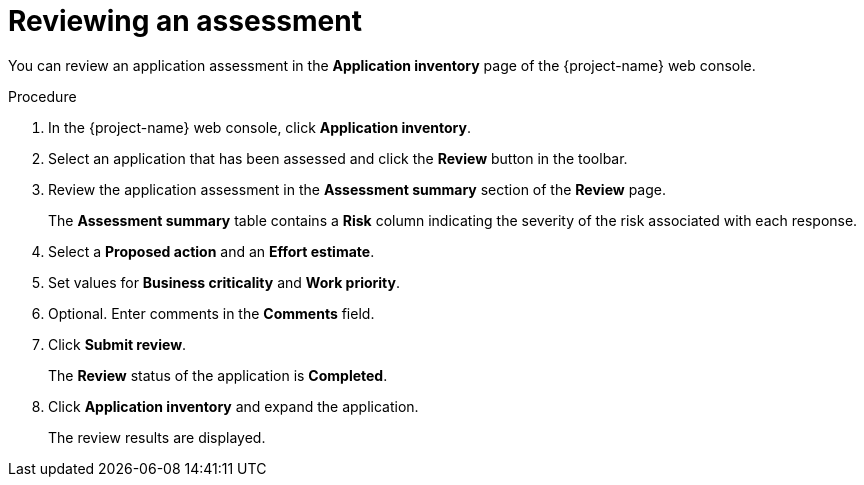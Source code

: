 // Module included in the following assemblies:
//
// * documentation/doc-installing-and-using-tackle/master.adoc

[id="reviewing-assessment_{context}"]
= Reviewing an assessment

You can review an application assessment in the *Application inventory* page of the {project-name} web console.

.Procedure

. In the {project-name} web console, click *Application inventory*.
. Select an application that has been assessed and click the *Review* button in the toolbar.
. Review the application assessment in the *Assessment summary* section of the *Review* page.
+
The *Assessment summary* table contains a *Risk* column indicating the severity of the risk associated with each response.

. Select a *Proposed action* and an *Effort estimate*.
. Set values for *Business criticality* and *Work priority*.
. Optional. Enter comments in the *Comments* field.
. Click *Submit review*.
+
The *Review* status of the application is *Completed*.

. Click *Application inventory* and expand the application.
+
The review results are displayed.
